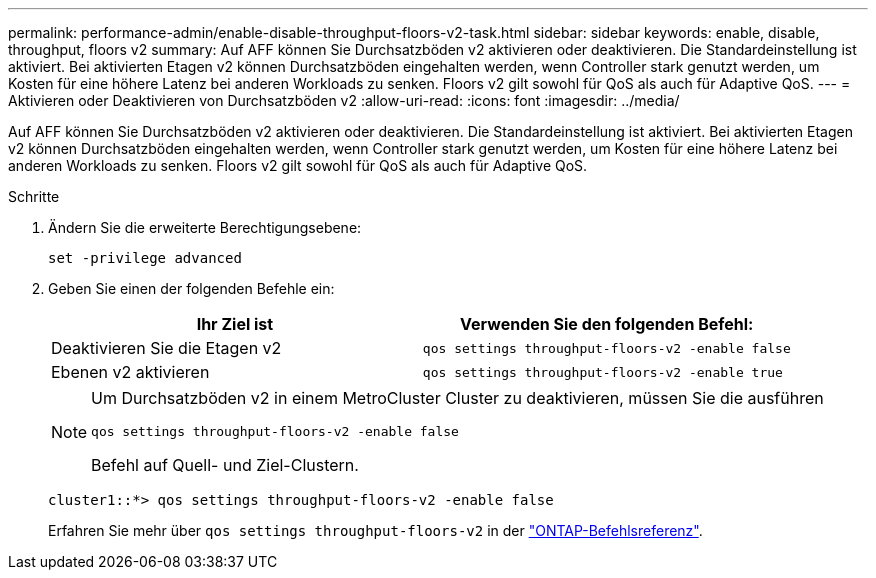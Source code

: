 ---
permalink: performance-admin/enable-disable-throughput-floors-v2-task.html 
sidebar: sidebar 
keywords: enable, disable, throughput, floors v2 
summary: Auf AFF können Sie Durchsatzböden v2 aktivieren oder deaktivieren. Die Standardeinstellung ist aktiviert. Bei aktivierten Etagen v2 können Durchsatzböden eingehalten werden, wenn Controller stark genutzt werden, um Kosten für eine höhere Latenz bei anderen Workloads zu senken. Floors v2 gilt sowohl für QoS als auch für Adaptive QoS. 
---
= Aktivieren oder Deaktivieren von Durchsatzböden v2
:allow-uri-read: 
:icons: font
:imagesdir: ../media/


[role="lead"]
Auf AFF können Sie Durchsatzböden v2 aktivieren oder deaktivieren. Die Standardeinstellung ist aktiviert. Bei aktivierten Etagen v2 können Durchsatzböden eingehalten werden, wenn Controller stark genutzt werden, um Kosten für eine höhere Latenz bei anderen Workloads zu senken. Floors v2 gilt sowohl für QoS als auch für Adaptive QoS.

.Schritte
. Ändern Sie die erweiterte Berechtigungsebene:
+
`set -privilege advanced`

. Geben Sie einen der folgenden Befehle ein:
+
|===
| Ihr Ziel ist | Verwenden Sie den folgenden Befehl: 


 a| 
Deaktivieren Sie die Etagen v2
 a| 
`qos settings throughput-floors-v2 -enable false`



 a| 
Ebenen v2 aktivieren
 a| 
`qos settings throughput-floors-v2 -enable true`

|===
+
[NOTE]
====
Um Durchsatzböden v2 in einem MetroCluster Cluster zu deaktivieren, müssen Sie die ausführen

`qos settings throughput-floors-v2 -enable false`

Befehl auf Quell- und Ziel-Clustern.

====
+
[listing]
----
cluster1::*> qos settings throughput-floors-v2 -enable false
----
+
Erfahren Sie mehr über `qos settings throughput-floors-v2` in der link:https://docs.netapp.com/us-en/ontap-cli/qos-settings-throughput-floors-v2.html["ONTAP-Befehlsreferenz"^].



